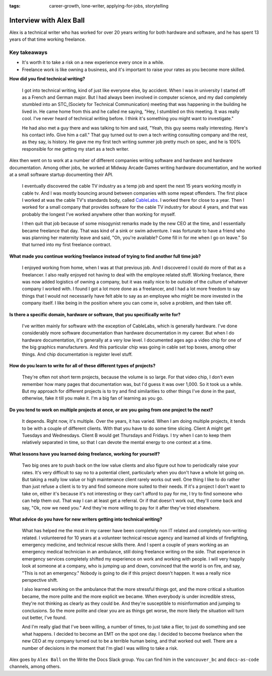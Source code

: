 :tags: career-growth, lone-writer, applying-for-jobs, storytelling

Interview with Alex Ball
=========================

Alex is a technical writer who has worked for over 20 years writing for both hardware and software, and he has spent 13 years of that time working freelance.

Key takeaways
--------------------

* It's worth it to take a risk on a new experience every once in a while.
* Freelance work is like owning a business, and it's important to raise your rates as you become more skilled.

**How did you find technical writing?**

    I got into technical writing, kind of just like everyone else, by accident. When I was in university I started off as a French and German major. But I had always been involved in computer science, and my dad completely stumbled into an STC_(Society for Technical 
    Communication) meeting that was happening in the building he lived in. He came home from this and he called me saying, "Hey, I stumbled on this meeting. It was really cool. I've never heard of technical writing before. I think it's something you might want to investigate."

    He had also met a guy there and was talking to him and said, "Yeah, this guy seems really interesting. Here's his contact info. Give him a call." That guy turned out to own a tech writing consulting company and the rest, as they say, is history. He gave me my first tech writing summer job pretty much on spec, and he is 100% responsible for me getting my start as a tech writer.

Alex then went on to work at a number of different companies writing software and hardware and hardware documentation. Among other jobs, he worked at Midway Arcade Games writing hardware documentation, and he worked at a small software startup documenting their API.

    I eventually discovered the cable TV industry as a temp job and spent the next 15 years working mostly in cable tv. And I was mostly bouncing around between companies with some repeat offenders. The first place I worked at  was the cable TV's standards body, called CableLabs_. I worked there for close to a year. Then I worked for a small company that provides software for the cable TV industry for about 4 years, and that was probably the longest I've worked anywhere other than working for myself.

    I then quit that job because of some misogynist remarks made by the new CEO at the time, and I essentially became freelance that day. That was kind of a sink or swim adventure. I was fortunate to have a friend who was planning her maternity leave and said, "Oh, you're available? Come fill in for me when I go on leave." So that turned into my first freelance contract.

**What made you continue working freelance instead of trying to find another full time job?**

    I enjoyed working from home, when I was at that previous job. And I discovered I could do more of that as a freelancer. I also really enjoyed not having to deal with the employee related stuff. Working freelance, there was now added logistics of owning a company, but it was really nice to be outside of the culture of whatever company I  worked with. I found I got a lot more done as a freelancer, and I had a lot more freedom to say things that I would not necessarily have felt able to say as an employee who might be more invested in the company itself. I like being in the position where you can come in, solve a problem, and then take off. 

**Is there a specific domain, hardware or software, that you specifically write for?**

    I've written mainly for software with the exception of CableLabs, which is generally hardware. I've done considerably more software documentation than hardware documentation in my career. But when I do hardware documentation, it's generally at a very low level. I documented ages ago a video chip for one of the big graphics manufacturers. And this particular chip was going in cable set top boxes, among other things. And chip documentation is register level stuff.

**How do you learn to write for all of these different types of projects?**

    They're often not short term projects, because the volume is so large. For that video chip, I don't even remember how many pages that documentation was, but I'd guess it was over 1,000. So it took us a while. But my approach for different projects is to try and find similarities to other things I've done in the past, otherwise, fake it till you make it. I'm a big fan of learning as you go. 

**Do you tend to work on multiple projects at once, or are you going from one project to the next?**

    It depends. Right now, it's multiple. Over the years, it has varied. When I am doing multiple projects, it tends to be with a couple of different clients. With that you have to do some time slicing. Client A might get Tuesdays and Wednesdays. Client B would get Thursdays and Fridays. I try when I can to keep them relatively separated in time, so that I can devote the mental energy to one context at a time.

**What lessons have you learned doing freelance, working for yourself?**

    Two big ones are to push back on the low value clients and also figure out how to periodically raise your rates. It's very difficult to say no to a potential client, particularly when you don't have a whole lot going on. But taking a really low value or high maintenance client rarely works out well. One thing I like to do rather than just refuse a client is to try and find someone more suited to their needs. If it's a project I don't want to take on, either it's because it's not interesting or they can't afford to pay for me, I try to find someone who can help them out. That way I can at least get a referral. Or if that doesn't work out, they'll come back and say, "Ok, now we need you." And they're more willing to pay for it after they've tried elsewhere.

**What advice do you have for new writers getting into technical writing?**

    What has helped me the most in my career have been completely non IT related and completely non-writing related. I volunteered for 10 years at a volunteer technical rescue agency and learned all kinds of firefighting, emergency medicine, and technical rescue skills there. And I spent a couple of years working as an emergency medical technician in an ambulance, still doing freelance writing on the side. That experience in emergency services completely shifted my experience on work and working with people. I will very happily look at someone at a company, who is jumping up and down, convinced that the world is on fire, and say, "This is not an emergency." Nobody is going to die if this project doesn't happen. It was a really nice perspective shift.

    I also learned working on the ambulance that the more stressful things got, and the more critical a situation became, the more polite and the more explicit we became. When everybody is under incredible stress, they're not thinking as clearly as they could be. And they're susceptible to misinformation and jumping to conclusions. So the more polite and clear you are as things get worse, the more likely the situation will turn out better, I've found.

    And I'm really glad that I've been willing, a number of times, to just take a flier, to just do something and see what happens. I decided to become an EMT on the spot one day. I decided to become freelance when the new CEO at my company turned out to be a terrible human being, and that worked out well. There are a number of decisions in the moment that I'm glad I was willing to take a risk.

Alex goes by ``Alex Ball`` on the Write the Docs Slack group. You can find him in the ``vancouver_bc`` and ``docs-as-code`` channels, among others.

.. _STC: https://www.stc.org/
.. _CableLabs: https://www.cablelabs.com/careers



